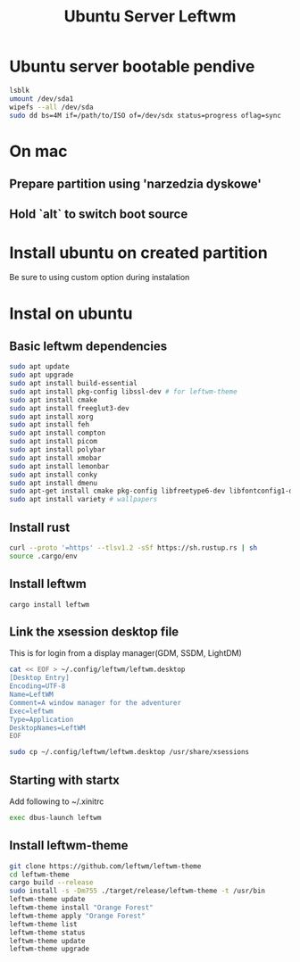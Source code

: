 #+title: Ubuntu Server Leftwm


* Ubuntu server bootable pendive
#+begin_src bash
lsblk
umount /dev/sda1
wipefs --all /dev/sda
sudo dd bs=4M if=/path/to/ISO of=/dev/sdx status=progress oflag=sync
#+end_src

* On mac
** Prepare partition using 'narzedzia dyskowe'
** Hold `alt` to switch boot source

* Install ubuntu on created partition
Be sure to using custom option during instalation

* Instal on ubuntu
** Basic leftwm dependencies
#+begin_src bash
sudo apt update
sudo apt upgrade
sudo apt install build-essential
sudo apt install pkg-config libssl-dev # for leftwm-theme
sudo apt install cmake
sudo apt install freeglut3-dev
sudo apt install xorg
sudo apt install feh
sudo apt install compton
sudo apt install picom
sudo apt install polybar
sudo apt install xmobar
sudo apt install lemonbar
sudo apt install conky
sudo apt install dmenu
sudo apt-get install cmake pkg-config libfreetype6-dev libfontconfig1-dev libxcb-xfixes0-dev libxkbcommon-dev python3 # dependencies for allacrity
sudo apt install variety # wallpapers
#+end_src

#+RESULTS:

** Install rust
#+begin_src bash
curl --proto '=https' --tlsv1.2 -sSf https://sh.rustup.rs | sh
source .cargo/env
#+end_src

** Install leftwm
#+begin_src
cargo install leftwm
#+end_src

** Link the xsession desktop file
This is for login from a display manager(GDM, SSDM, LightDM)
#+begin_src bash
cat << EOF > ~/.config/leftwm/leftwm.desktop
[Desktop Entry]
Encoding=UTF-8
Name=LeftWM
Comment=A window manager for the adventurer
Exec=leftwm
Type=Application
DesktopNames=LeftWM
EOF

sudo cp ~/.config/leftwm/leftwm.desktop /usr/share/xsessions
#+end_src

** Starting with startx
Add following to ~/.xinitrc
#+begin_src bash
exec dbus-launch leftwm
#+end_src

** Install leftwm-theme
#+begin_src bash
git clone https://github.com/leftwm/leftwm-theme
cd leftwm-theme
cargo build --release
sudo install -s -Dm755 ./target/release/leftwm-theme -t /usr/bin
leftwm-theme update
leftwm-theme install "Orange Forest"
leftwm-theme apply "Orange Forest"
leftwm-theme list
leftwm-theme status
leftwm-theme update
leftwm-theme upgrade
#+end_src
